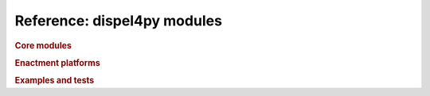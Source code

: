Reference: dispel4py modules
============================

.. rubric:: Core modules

.. autosummary::
   :nosignatures:
   
   dispel4py.core
   dispel4py.base
   dispel4py.utils
   dispel4py.visualisation
   dispel4py.workflow_graph
   
.. rubric:: Enactment platforms

.. autosummary::
   :nosignatures:

   dispel4py.new.simple_process
   dispel4py.new.multi_process
   dispel4py.new.mpi_process
   dispel4py.new.processor
   dispel4py.storm.storm_submission
   dispel4py.storm.topology

.. rubric:: Examples and tests

.. autosummary::
    :nosignatures:
    
    dispel4py.examples.graph_testing.pipeline_test
    dispel4py.examples.graph_testing.split_merge
    dispel4py.examples.graph_testing.teecopy
    dispel4py.examples.graph_testing.group_by
    dispel4py.examples.graph_testing.grouping_alltoone
    dispel4py.examples.graph_testing.grouping_onetoall
    dispel4py.examples.graph_testing.grouping_split_merge
    dispel4py.examples.graph_testing.parallel_pipeline
    dispel4py.examples.graph_testing.partition_parallel_pipeline
    dispel4py.examples.graph_testing.pipeline_composite
    dispel4py.examples.graph_testing.word_count
    dispel4py.examples.graph_testing.word_count_filter
    dispel4py.examples.graph_testing.testing_PEs
    dispel4py.test.simple_process_test
    dispel4py.new.aggregate
    dispel4py.new.aggregate_test
